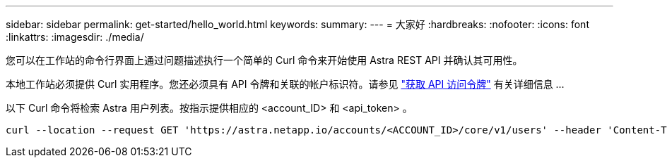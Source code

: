 ---
sidebar: sidebar 
permalink: get-started/hello_world.html 
keywords:  
summary:  
---
= 大家好
:hardbreaks:
:nofooter: 
:icons: font
:linkattrs: 
:imagesdir: ./media/


[role="lead"]
您可以在工作站的命令行界面上通过问题描述执行一个简单的 Curl 命令来开始使用 Astra REST API 并确认其可用性。

本地工作站必须提供 Curl 实用程序。您还必须具有 API 令牌和关联的帐户标识符。请参见 link:get_api_token.html["获取 API 访问令牌"] 有关详细信息 ...

以下 Curl 命令将检索 Astra 用户列表。按指示提供相应的 <account_ID> 和 <api_token> 。

[source, curl]
----
curl --location --request GET 'https://astra.netapp.io/accounts/<ACCOUNT_ID>/core/v1/users' --header 'Content-Type: application/json' --header 'Authorization: Bearer <API_TOKEN>'
----